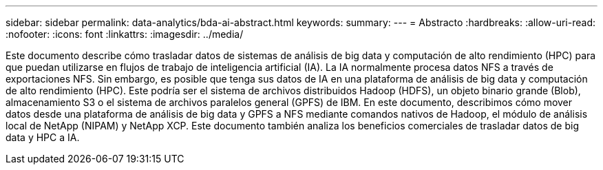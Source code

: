 ---
sidebar: sidebar 
permalink: data-analytics/bda-ai-abstract.html 
keywords:  
summary:  
---
= Abstracto
:hardbreaks:
:allow-uri-read: 
:nofooter: 
:icons: font
:linkattrs: 
:imagesdir: ../media/


[role="lead"]
Este documento describe cómo trasladar datos de sistemas de análisis de big data y computación de alto rendimiento (HPC) para que puedan utilizarse en flujos de trabajo de inteligencia artificial (IA).  La IA normalmente procesa datos NFS a través de exportaciones NFS.  Sin embargo, es posible que tenga sus datos de IA en una plataforma de análisis de big data y computación de alto rendimiento (HPC).  Este podría ser el sistema de archivos distribuidos Hadoop (HDFS), un objeto binario grande (Blob), almacenamiento S3 o el sistema de archivos paralelos general (GPFS) de IBM.  En este documento, describimos cómo mover datos desde una plataforma de análisis de big data y GPFS a NFS mediante comandos nativos de Hadoop, el módulo de análisis local de NetApp (NIPAM) y NetApp XCP.  Este documento también analiza los beneficios comerciales de trasladar datos de big data y HPC a IA.
